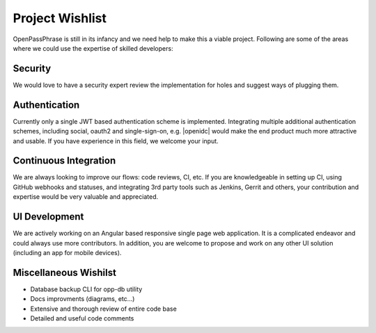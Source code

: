 ..
      Copyright 2017 OpenPassPhrase
      All Rights Reserved.

      Licensed under the Apache License, Version 2.0 (the "License"); you may
      not use this file except in compliance with the License. You may obtain
      a copy of the License at

          http://www.apache.org/licenses/LICENSE-2.0

      Unless required by applicable law or agreed to in writing, software
      distributed under the License is distributed on an "AS IS" BASIS, WITHOUT
      WARRANTIES OR CONDITIONS OF ANY KIND, either express or implied. See the
      License for the specific language governing permissions and limitations
      under the License.

.. _wishlist:

Project Wishlist
================

OpenPassPhrase is still in its infancy and we need help to make this a viable
project. Following are some of the areas where we could use the expertise of
skilled developers:

Security
--------

We would love to have a security expert review the implementation for holes
and suggest ways of plugging them.

Authentication
--------------

.. |openidc| raw:: html

    <a target="_blank" href="http://openid.net/connect/">OpenID Connect</a>

Currently only a single JWT based authentication scheme is implemented.
Integrating multiple additional authentication schemes, including social,
oauth2 and single-sign-on, e.g. |openidc| would make the end product much
more attractive and usable. If you have experience in this field, we welcome
your input.

Continuous Integration
----------------------

We are always looking to improve our flows: code reviews, CI, etc. If you
are knowledgeable in setting up CI, using GitHub webhooks and statuses,
and integrating 3rd party tools such as Jenkins, Gerrit and others, your
contribution and expertise would be very valuable and appreciated.

UI Development
--------------

We are actively working on an Angular based responsive single page web
application. It is a complicated endeavor and could always use more
contributors. In addition, you are welcome to propose and work on any
other UI solution (including an app for mobile devices).

Miscellaneous Wishilst
----------------------

- Database backup CLI for opp-db utility
- Docs improvments (diagrams, etc...)
- Extensive and thorough review of entire code base
- Detailed and useful code comments
